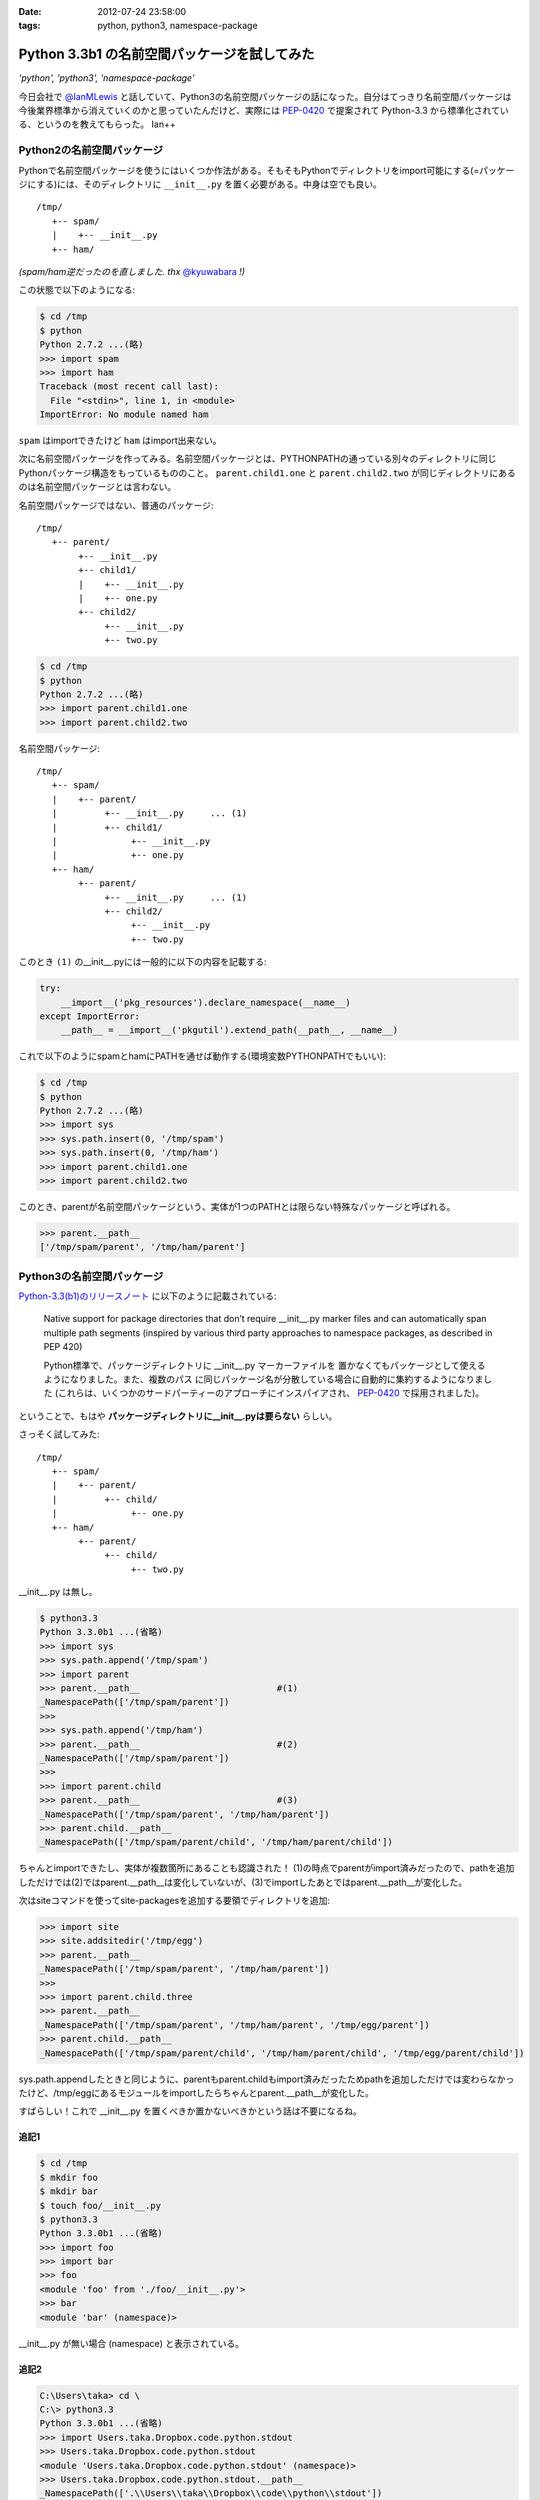 :date: 2012-07-24 23:58:00
:tags: python, python3, namespace-package

==========================================================
Python 3.3b1 の名前空間パッケージを試してみた
==========================================================

*'python', 'python3', 'namespace-package'*

今日会社で `@IanMLewis`_ と話していて、Python3の名前空間パッケージの話になった。自分はてっきり名前空間パッケージは今後業界標準から消えていくのかと思っていたんだけど、実際には `PEP-0420`_ で提案されて Python-3.3 から標準化されている、というのを教えてもらった。 Ian++

.. _`@IanMLewis`: https://twitter.com/IanMLewis
.. _`PEP-0420`: http://www.python.org/dev/peps/pep-0420/

Python2の名前空間パッケージ
=============================

Pythonで名前空間パッケージを使うにはいくつか作法がある。そもそもPythonでディレクトリをimport可能にする(=パッケージにする)には、そのディレクトリに ``__init__.py`` を置く必要がある。中身は空でも良い。

::

   /tmp/
      +-- spam/
      |    +-- __init__.py
      +-- ham/

*(spam/ham逆だったのを直しました. thx* `@kyuwabara <https://twitter.com/kyuwabara/status/227793920799674369>`_ *!)*

この状態で以下のようになる:

.. code-block:: pycon

   $ cd /tmp
   $ python
   Python 2.7.2 ...(略)
   >>> import spam
   >>> import ham
   Traceback (most recent call last):
     File "<stdin>", line 1, in <module>
   ImportError: No module named ham

``spam`` はimportできたけど ``ham`` はimport出来ない。

次に名前空間パッケージを作ってみる。名前空間パッケージとは、PYTHONPATHの通っている別々のディレクトリに同じPythonパッケージ構造をもっているもののこと。 ``parent.child1.one`` と ``parent.child2.two`` が同じディレクトリにあるのは名前空間パッケージとは言わない。

名前空間パッケージではない、普通のパッケージ::

   /tmp/
      +-- parent/
           +-- __init__.py
           +-- child1/
           |    +-- __init__.py
           |    +-- one.py
           +-- child2/
                +-- __init__.py
                +-- two.py

.. code-block:: pycon

   $ cd /tmp
   $ python
   Python 2.7.2 ...(略)
   >>> import parent.child1.one
   >>> import parent.child2.two


名前空間パッケージ::

   /tmp/
      +-- spam/
      |    +-- parent/
      |         +-- __init__.py     ... (1)
      |         +-- child1/
      |              +-- __init__.py
      |              +-- one.py
      +-- ham/
           +-- parent/
                +-- __init__.py     ... (1)
                +-- child2/
                     +-- __init__.py
                     +-- two.py

このとき ``(1)`` の__init__.pyには一般的に以下の内容を記載する:

.. code-block:: python

   try:
       __import__('pkg_resources').declare_namespace(__name__)
   except ImportError:
       __path__ = __import__('pkgutil').extend_path(__path__, __name__)


これで以下のようにspamとhamにPATHを通せば動作する(環境変数PYTHONPATHでもいい):

.. code-block:: pycon

   $ cd /tmp
   $ python
   Python 2.7.2 ...(略)
   >>> import sys
   >>> sys.path.insert(0, '/tmp/spam')
   >>> sys.path.insert(0, '/tmp/ham')
   >>> import parent.child1.one
   >>> import parent.child2.two

このとき、parentが名前空間パッケージという、実体が1つのPATHとは限らない特殊なパッケージと呼ばれる。

.. code-block:: pycon

   >>> parent.__path__
   ['/tmp/spam/parent', '/tmp/ham/parent']

Python3の名前空間パッケージ
=============================

`Python-3.3(b1)のリリースノート`_ に以下のように記載されている:

   Native support for package directories that don’t require __init__.py
   marker files and can automatically span multiple path segments
   (inspired by various third party approaches to namespace packages,
   as described in PEP 420)

   Python標準で、パッケージディレクトリに __init__.py マーカーファイルを
   置かなくてもパッケージとして使えるようになりました。また、複数のパス
   に同じパッケージ名が分散している場合に自動的に集約するようになりました
   (これらは、いくつかのサードパーティーのアプローチにインスパイアされ、
   `PEP-0420`_ で採用されました)。

.. _`Python-3.3(b1)のリリースノート`: http://docs.python.org/dev/whatsnew/3.3.html#pep-420-namespace-packages

ということで、もはや **パッケージディレクトリに__init__.pyは要らない** らしい。

さっそく試してみた::

   /tmp/
      +-- spam/
      |    +-- parent/
      |         +-- child/
      |              +-- one.py
      +-- ham/
           +-- parent/
                +-- child/
                     +-- two.py


__init__.py は無し。

.. code-block:: pycon

   $ python3.3
   Python 3.3.0b1 ...(省略)
   >>> import sys
   >>> sys.path.append('/tmp/spam')
   >>> import parent
   >>> parent.__path__                          #(1)
   _NamespacePath(['/tmp/spam/parent'])
   >>>
   >>> sys.path.append('/tmp/ham')
   >>> parent.__path__                          #(2)
   _NamespacePath(['/tmp/spam/parent'])
   >>>
   >>> import parent.child
   >>> parent.__path__                          #(3)
   _NamespacePath(['/tmp/spam/parent', '/tmp/ham/parent'])
   >>> parent.child.__path__
   _NamespacePath(['/tmp/spam/parent/child', '/tmp/ham/parent/child'])


ちゃんとimportできたし、実体が複数箇所にあることも認識された！
(1)の時点でparentがimport済みだったので、pathを追加しただけでは(2)ではparent.__path__は変化していないが、(3)でimportしたあとではparent.__path__が変化した。

次はsiteコマンドを使ってsite-packagesを追加する要領でディレクトリを追加:

.. code-block:: pycon

   >>> import site
   >>> site.addsitedir('/tmp/egg')
   >>> parent.__path__
   _NamespacePath(['/tmp/spam/parent', '/tmp/ham/parent'])
   >>>
   >>> import parent.child.three
   >>> parent.__path__
   _NamespacePath(['/tmp/spam/parent', '/tmp/ham/parent', '/tmp/egg/parent'])
   >>> parent.child.__path__
   _NamespacePath(['/tmp/spam/parent/child', '/tmp/ham/parent/child', '/tmp/egg/parent/child'])

sys.path.appendしたときと同じように、parentもparent.childもimport済みだったためpathを追加しただけでは変わらなかったけど、/tmp/eggにあるモジュールをimportしたらちゃんとparent.__path__が変化した。

すばらしい！これで __init__.py を置くべきか置かないべきかという話は不要になるね。


追記1
^^^^^^

.. code-block:: pycon

   $ cd /tmp
   $ mkdir foo
   $ mkdir bar
   $ touch foo/__init__.py
   $ python3.3
   Python 3.3.0b1 ...(省略)
   >>> import foo
   >>> import bar
   >>> foo
   <module 'foo' from './foo/__init__.py'>
   >>> bar
   <module 'bar' (namespace)>

__init__.py が無い場合 (namespace) と表示されている。

追記2
^^^^^^

.. code-block:: pycon

   C:\Users\taka> cd \
   C:\> python3.3
   Python 3.3.0b1 ...(省略)
   >>> import Users.taka.Dropbox.code.python.stdout
   >>> Users.taka.Dropbox.code.python.stdout
   <module 'Users.taka.Dropbox.code.python.stdout' (namespace)>
   >>> Users.taka.Dropbox.code.python.stdout.__path__
   _NamespacePath(['.\\Users\\taka\\Dropbox\\code\\python\\stdout'])

なんか気持ち悪いぞｗ

